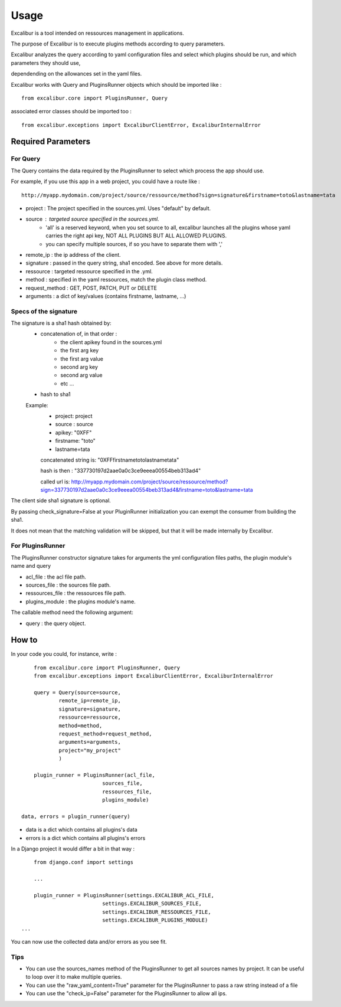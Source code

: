 =====
Usage
=====

Excalibur is a tool intended on ressources management in applications.

The purpose of Excalibur is to execute plugins methods according to query parameters.

Excalibur analyzes the query according to yaml configuration files and select which plugins should be run, and which parameters they should use,

dependending on the allowances set in the yaml files.

Excalibur works with Query and PluginsRunner objects which should be imported like : ::

	from excalibur.core import PluginsRunner, Query
	
associated error classes should be imported too : ::

	from excalibur.exceptions import ExcaliburClientError, ExcaliburInternalError
	



Required Parameters 
===================

For Query
---------

The Query contains the data required by the PluginsRunner to select which process the app should use. 

For example, if you use this app in a web project, you could have a route like : ::

	http://myapp.mydomain.com/project/source/ressource/method?sign=signature&firstname=toto&lastname=tata

- project :  The project specified in the sources.yml. Uses "default" by default.
- source : targeted source specified in the sources.yml.
			- 'all' is a reserved keyword, when you set source to all, 
			  excalibur launches all the plugins whose yaml carries the right api key,
			  NOT ALL PLUGINS BUT ALL ALLOWED PLUGINS. 
			- you can specify multiple sources, if so you have to separate them with ','
- remote_ip : the ip address of the client.
- signature : passed in the query string, sha1 encoded. See above for more details.
- ressource : targeted ressource specified in the .yml.
- method : specified in the yaml ressources, match the plugin class method.
- request_method : GET, POST, PATCH, PUT or DELETE
- arguments : a dict of key/values (contains firstname, lastname, ...)
 
Specs of the signature
----------------------
 
The signature is a sha1 hash obtained by:
    - concatenation of, in that order :
        - the client apikey found in the sources.yml
        - the first arg key
        - the first arg value
        - second arg key
        - second arg value
        - etc ...

    - hash to sha1

    Example:
        - project: project
        - source : source
        - apikey: "0XFF"
        - firstname: "toto"
        - lastname=tata

        concatenated string is:
        "0XFFfirstnametotolastnametata"

        hash is then :
        "337730197d2aae0a0c3ce9eeea00554beb313ad4"

        called url is:
        http://myapp.mydomain.com/project/source/ressource/method?sign=337730197d2aae0a0c3ce9eeea00554beb313ad4&firstname=toto&lastname=tata

The client side sha1 signature is optional.

By passing check_signature=False at your PluginRunner initialization you can exempt the consumer from building the sha1.

It does not mean that the matching validation will be skipped, but that it will be made internally by Excalibur.



For PluginsRunner
---------

The PluginsRunner constructor signature takes for arguments the yml configuration files paths, the plugin module's name and query 

- acl_file : the acl file path.
- sources_file : the sources file path.
- ressources_file : the ressources file path.
- plugins_module : the plugins module's name.

The callable method need the following argument:

- query : the query object.

How to
======

In your code you could, for instance, write : ::

	from excalibur.core import PluginsRunner, Query
	from excalibur.exceptions import ExcaliburClientError, ExcaliburInternalError

	query = Query(source=source, 
              	remote_ip=remote_ip,
              	signature=signature,  
              	ressource=ressource,  
              	method=method,   
              	request_method=request_method,  
              	arguments=arguments,
                project="my_project"
              	)

	plugin_runner = PluginsRunner(acl_file,
                              sources_file,
                              ressources_file,
                              plugins_module)
    
    data, errors = plugin_runner(query)
    
- data is a dict which contains all plugins's data
- errors is a dict which contains all plugins's errors
                              
In a Django project it would differ a bit in that way : ::

	from django.conf import settings
	
	...
	
	plugin_runner = PluginsRunner(settings.EXCALIBUR_ACL_FILE,
                              settings.EXCALIBUR_SOURCES_FILE,
                              settings.EXCALIBUR_RESSOURCES_FILE,
                              settings.EXCALIBUR_PLUGINS_MODULE)
    ...


You can now use the collected data and/or errors as you see fit.

Tips
----
- You can use the sources_names method of the PluginsRunner to get all sources names by project. It can be useful to loop over it to make multiple queries.
- You can use the "raw_yaml_content=True" parameter for the PluginsRunner to pass a raw string instead of a file
- You can use the "check_ip=False" parameter for the PluginsRunner to allow all ips.